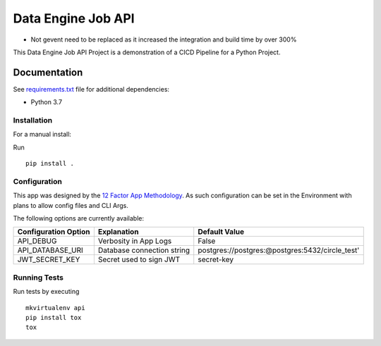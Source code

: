 ===================
Data Engine Job API
===================

* Not gevent need to be replaced as it increased the integration and build time by over 300%


|build| |coverage|

This Data Engine Job API Project
is a demonstration of a CICD Pipeline
for a Python Project.


Documentation
=============

See `requirements.txt <https://github.com/srleyva/data_engine_job_api/blob/master/requirements.txt>`_
file for additional dependencies:

* Python 3.7


Installation
------------

For a manual install:

Run
::

    pip install .

Configuration
-------------

This app was designed by the `12 Factor App Methodology <https://12factor.net/>`_.
As such configuration can be set in the Environment with plans to allow config files
and CLI Args.

The following options are currently available:

+----------------------+----------------------------+--------------------------------------------------------+
| Configuration Option |         Explanation        | Default Value                                          |
+======================+============================+========================================================+
|      API_DEBUG       | Verbosity in App Logs      |   False                                                |
+----------------------+----------------------------+--------------------------------------------------------+
|   API_DATABASE_URI   | Database connection string | postgres://postgres:@postgres:5432/circle_test'        |
+----------------------+----------------------------+--------------------------------------------------------+
|    JWT_SECRET_KEY    | Secret used to sign JWT    |       secret-key                                       |
+----------------------+----------------------------+--------------------------------------------------------+


Running Tests
-------------

Run tests by executing
::

    mkvirtualenv api
    pip install tox
    tox

.. |build| image:: https://circleci.com/gh/srleyva/data_engine_job_api.svg?style=svg&circle-token=96edeb740d9f323e8a8530f9f23e1134c50c8c9d
    :target: https://circleci.com/gh/srleyva/data_engine_job_api
.. |coverage| image:: https://img.shields.io/badge/Coverage-98%25-brightgreen.svg
    :target: https://circleci.com/gh/srleyva/data_engine_job_api
